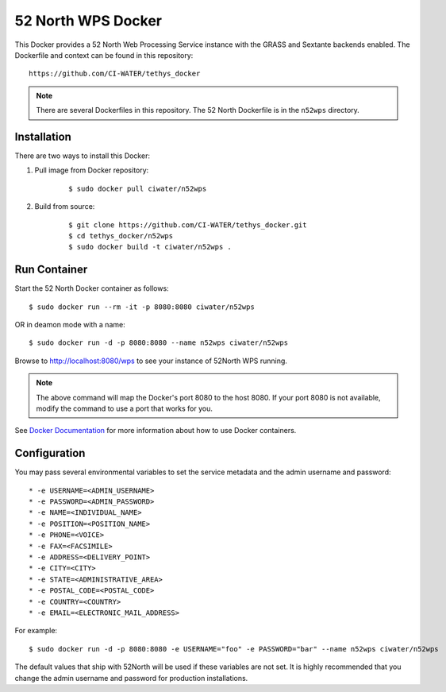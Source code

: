 *******************
52 North WPS Docker
*******************

This Docker provides a 52 North Web Processing Service instance with the GRASS and Sextante backends enabled. The Dockerfile and context can be found in this repository:

::

    https://github.com/CI-WATER/tethys_docker

.. note::

    There are several Dockerfiles in this repository. The 52 North Dockerfile is in the ``n52wps`` directory.

Installation
============

There are two ways to install this Docker:

1. Pull image from Docker repository:

    ::

        $ sudo docker pull ciwater/n52wps

2. Build from source:

    ::

        $ git clone https://github.com/CI-WATER/tethys_docker.git
        $ cd tethys_docker/n52wps
        $ sudo docker build -t ciwater/n52wps .

Run Container
=============

Start the 52 North Docker container as follows:

::

    $ sudo docker run --rm -it -p 8080:8080 ciwater/n52wps

OR in deamon mode with a name:

::

    $ sudo docker run -d -p 8080:8080 --name n52wps ciwater/n52wps


Browse to `<http://localhost:8080/wps>`_ to see your instance of 52North WPS running.

.. note::

    The above command will map the Docker's port 8080 to the host 8080. If your port 8080 is not available, modify the command to use a port that works for you.

See `Docker Documentation <https://docs.docker.com/>`_ for more information about how to use Docker containers.

Configuration
=============

You may pass several environmental variables to set the service metadata and the admin username and password:

::

* -e USERNAME=<ADMIN_USERNAME>
* -e PASSWORD=<ADMIN_PASSWORD>
* -e NAME=<INDIVIDUAL_NAME>
* -e POSITION=<POSITION_NAME>
* -e PHONE=<VOICE>
* -e FAX=<FACSIMILE>
* -e ADDRESS=<DELIVERY_POINT>
* -e CITY=<CITY>
* -e STATE=<ADMINISTRATIVE_AREA>
* -e POSTAL_CODE=<POSTAL_CODE>
* -e COUNTRY=<COUNTRY>
* -e EMAIL=<ELECTRONIC_MAIL_ADDRESS>

For example:

::

    $ sudo docker run -d -p 8080:8080 -e USERNAME="foo" -e PASSWORD="bar" --name n52wps ciwater/n52wps

The default values that ship with 52North will be used if these variables are not set. It is highly recommended that you change the admin username and password for production installations.






